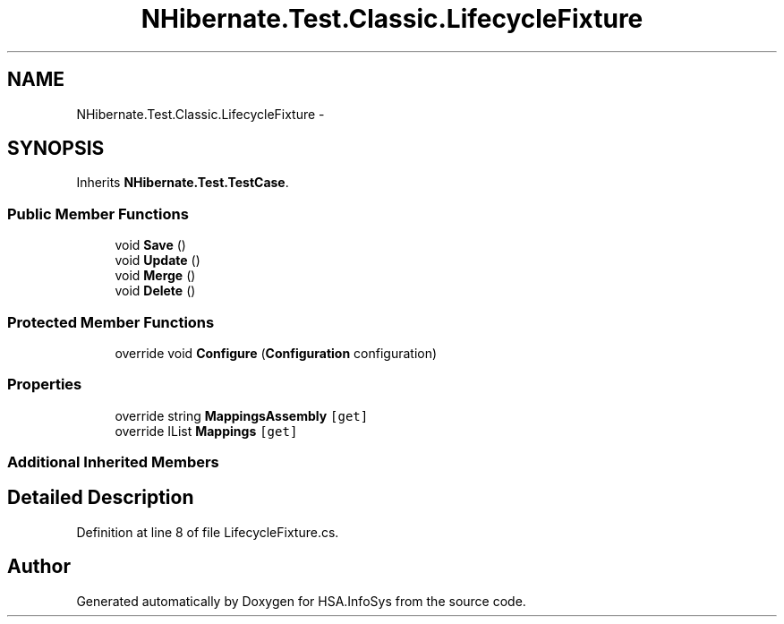 .TH "NHibernate.Test.Classic.LifecycleFixture" 3 "Fri Jul 5 2013" "Version 1.0" "HSA.InfoSys" \" -*- nroff -*-
.ad l
.nh
.SH NAME
NHibernate.Test.Classic.LifecycleFixture \- 
.SH SYNOPSIS
.br
.PP
.PP
Inherits \fBNHibernate\&.Test\&.TestCase\fP\&.
.SS "Public Member Functions"

.in +1c
.ti -1c
.RI "void \fBSave\fP ()"
.br
.ti -1c
.RI "void \fBUpdate\fP ()"
.br
.ti -1c
.RI "void \fBMerge\fP ()"
.br
.ti -1c
.RI "void \fBDelete\fP ()"
.br
.in -1c
.SS "Protected Member Functions"

.in +1c
.ti -1c
.RI "override void \fBConfigure\fP (\fBConfiguration\fP configuration)"
.br
.in -1c
.SS "Properties"

.in +1c
.ti -1c
.RI "override string \fBMappingsAssembly\fP\fC [get]\fP"
.br
.ti -1c
.RI "override IList \fBMappings\fP\fC [get]\fP"
.br
.in -1c
.SS "Additional Inherited Members"
.SH "Detailed Description"
.PP 
Definition at line 8 of file LifecycleFixture\&.cs\&.

.SH "Author"
.PP 
Generated automatically by Doxygen for HSA\&.InfoSys from the source code\&.
